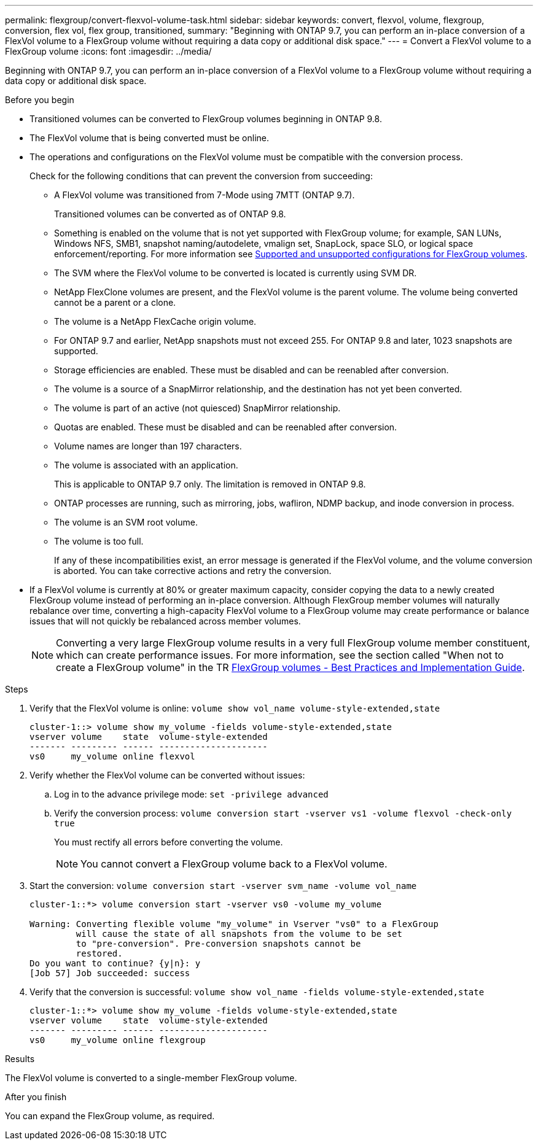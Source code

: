 ---
permalink: flexgroup/convert-flexvol-volume-task.html
sidebar: sidebar
keywords: convert, flexvol, volume, flexgroup, conversion, flex vol, flex group, transitioned,
summary: "Beginning with ONTAP 9.7, you can perform an in-place conversion of a FlexVol volume to a FlexGroup volume without requiring a data copy or additional disk space."
---
= Convert a FlexVol volume to a FlexGroup volume
:icons: font
:imagesdir: ../media/

[.lead]
Beginning with ONTAP 9.7, you can perform an in-place conversion of a FlexVol volume to a FlexGroup volume without requiring a data copy or additional disk space.

.Before you begin

* Transitioned volumes can be converted to FlexGroup volumes beginning in ONTAP 9.8. 
* The FlexVol volume that is being converted must be online.
* The operations and configurations on the FlexVol volume must be compatible with the conversion process.
+
Check for the following conditions that can prevent the conversion from succeeding:

** A FlexVol volume was transitioned from 7-Mode using 7MTT (ONTAP 9.7).
+ 
Transitioned volumes can be converted as of ONTAP 9.8.
** Something is enabled on the volume that is not yet supported with FlexGroup volume; for example, SAN LUNs, Windows
NFS, SMB1, snapshot naming/autodelete, vmalign set, SnapLock, space SLO, or logical space
enforcement/reporting. For more information see link:supported-unsupported-config-concept.html[Supported and unsupported configurations for FlexGroup volumes].
** The SVM where the FlexVol volume to be converted is located is currently using SVM DR.
** NetApp FlexClone volumes are present, and the FlexVol volume is the parent volume. The volume
being converted cannot be a parent or a clone.
** The volume is a NetApp FlexCache origin volume.
** For ONTAP 9.7 and earlier, NetApp snapshots must not exceed 255. For ONTAP 9.8 and later, 1023 snapshots are supported. 
** Storage efficiencies are enabled. These must be disabled and can be reenabled after conversion.
** The volume is a source of a SnapMirror relationship, and the destination has not yet been converted.
** The volume is part of an active (not quiesced) SnapMirror relationship.
** Quotas are enabled. These must be disabled and can be reenabled after conversion.
** Volume names are longer than 197 characters.
** The volume is associated with an application.
+
This is applicable to ONTAP 9.7 only. The limitation is removed in ONTAP 9.8.
** ONTAP processes are running, such as mirroring, jobs, wafliron, NDMP backup, and inode conversion in process.
** The volume is an SVM root volume.
** The volume is too full.
+
If any of these incompatibilities exist, an error message is generated if the FlexVol volume, and the volume conversion is aborted. You can take corrective actions and retry the conversion.

* If a FlexVol volume is currently at 80% or greater maximum capacity, consider copying the data to a newly created FlexGroup volume instead of performing an in-place conversion. Although FlexGroup member volumes will naturally rebalance over time, converting a high-capacity FlexVol volume to a FlexGroup volume may create performance or balance issues that will not quickly be rebalanced across member volumes.
+
[NOTE]
====
Converting a very large FlexGroup volume results in a very full FlexGroup volume member constituent, which can create performance issues. For more information, see the section called "When not to create a FlexGroup volume" in the TR link:https://www.netapp.com/media/12385-tr4571.pdf[FlexGroup volumes - Best Practices and Implementation Guide].
====

.Steps

. Verify that the FlexVol volume is online: `volume show vol_name volume-style-extended,state`
+
----
cluster-1::> volume show my_volume -fields volume-style-extended,state
vserver volume    state  volume-style-extended
------- --------- ------ ---------------------
vs0     my_volume online flexvol
----

. Verify whether the FlexVol volume can be converted without issues:
 .. Log in to the advance privilege mode: `set -privilege advanced`
 .. Verify the conversion process: `volume conversion start -vserver vs1 -volume flexvol -check-only true`
+
You must rectify all errors before converting the volume.
+
[NOTE]
====
You cannot convert a FlexGroup volume back to a FlexVol volume.
====
. Start the conversion: `volume conversion start -vserver svm_name -volume vol_name`
+
----
cluster-1::*> volume conversion start -vserver vs0 -volume my_volume

Warning: Converting flexible volume "my_volume" in Vserver "vs0" to a FlexGroup
         will cause the state of all snapshots from the volume to be set
         to "pre-conversion". Pre-conversion snapshots cannot be
         restored.
Do you want to continue? {y|n}: y
[Job 57] Job succeeded: success
----

. Verify that the conversion is successful: `volume show vol_name -fields volume-style-extended,state`
+
----
cluster-1::*> volume show my_volume -fields volume-style-extended,state
vserver volume    state  volume-style-extended
------- --------- ------ ---------------------
vs0     my_volume online flexgroup
----

.Results

The FlexVol volume is converted to a single-member FlexGroup volume.

.After you finish

You can expand the FlexGroup volume, as required.

// 2024-July-17, ONTAPDOC-1513
// 2024-July-1, ONTAPDOC-2153
// 2022-Sept-29, issue #665
// 2022-06-16, Jira KDA-1534 and BURT 1485042
// 08 DEC 2021, BURT 1430515
